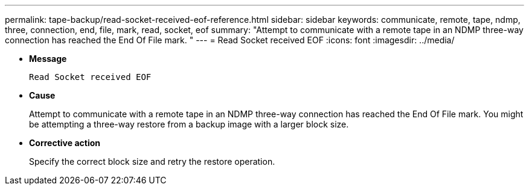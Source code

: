 ---
permalink: tape-backup/read-socket-received-eof-reference.html
sidebar: sidebar
keywords: communicate, remote, tape, ndmp, three, connection, end, file, mark, read, socket, eof
summary: "Attempt to communicate with a remote tape in an NDMP three-way connection has reached the End Of File mark. "
---
= Read Socket received EOF
:icons: font
:imagesdir: ../media/

[.lead]
* *Message*
+
`Read Socket received EOF`

* *Cause*
+
Attempt to communicate with a remote tape in an NDMP three-way connection has reached the End Of File mark. You might be attempting a three-way restore from a backup image with a larger block size.

* *Corrective action*
+
Specify the correct block size and retry the restore operation.
